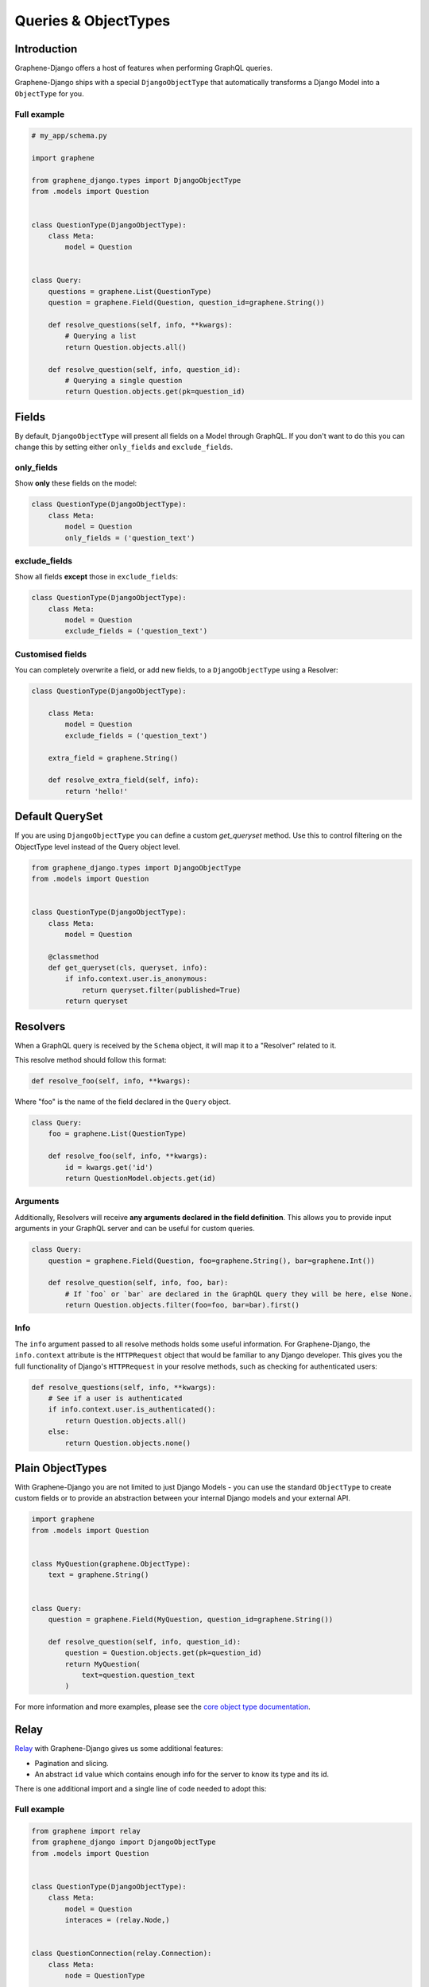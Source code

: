 Queries & ObjectTypes
=====================

Introduction
------------

Graphene-Django offers a host of features when performing GraphQL queries.

Graphene-Django ships with a special ``DjangoObjectType`` that automatically transforms a Django Model
into a ``ObjectType`` for you.


Full example
~~~~~~~~~~~~

.. code:: python

    # my_app/schema.py

    import graphene

    from graphene_django.types import DjangoObjectType
    from .models import Question


    class QuestionType(DjangoObjectType):
        class Meta:
            model = Question


    class Query:
        questions = graphene.List(QuestionType)
        question = graphene.Field(Question, question_id=graphene.String())

        def resolve_questions(self, info, **kwargs):
            # Querying a list
            return Question.objects.all()

        def resolve_question(self, info, question_id):
            # Querying a single question
            return Question.objects.get(pk=question_id)


Fields
------

By default, ``DjangoObjectType`` will present all fields on a Model through GraphQL.
If you don't want to do this you can change this by setting either ``only_fields`` and ``exclude_fields``.

only_fields
~~~~~~~~~~~

Show **only** these fields on the model:

.. code:: python

    class QuestionType(DjangoObjectType):
        class Meta:
            model = Question
            only_fields = ('question_text')


exclude_fields
~~~~~~~~~~~~~~

Show all fields **except** those in ``exclude_fields``:

.. code:: python

    class QuestionType(DjangoObjectType):
        class Meta:
            model = Question
            exclude_fields = ('question_text')


Customised fields
~~~~~~~~~~~~~~~~~

You can completely overwrite a field, or add new fields, to a ``DjangoObjectType`` using a Resolver:

.. code:: python

    class QuestionType(DjangoObjectType):

        class Meta:
            model = Question
            exclude_fields = ('question_text')

        extra_field = graphene.String()

        def resolve_extra_field(self, info):
            return 'hello!'


Default QuerySet
-----------------

If you are using ``DjangoObjectType`` you can define a custom `get_queryset` method.
Use this to control filtering on the ObjectType level instead of the Query object level.

.. code:: python

    from graphene_django.types import DjangoObjectType
    from .models import Question


    class QuestionType(DjangoObjectType):
        class Meta:
            model = Question

        @classmethod
        def get_queryset(cls, queryset, info):
            if info.context.user.is_anonymous:
                return queryset.filter(published=True)
            return queryset

Resolvers
---------

When a GraphQL query is received by the ``Schema`` object, it will map it to a "Resolver" related to it.

This resolve method should follow this format:

.. code:: python

    def resolve_foo(self, info, **kwargs):

Where "foo" is the name of the field declared in the ``Query`` object.

.. code:: python

    class Query:
        foo = graphene.List(QuestionType)

        def resolve_foo(self, info, **kwargs):
            id = kwargs.get('id')
            return QuestionModel.objects.get(id)

Arguments
~~~~~~~~~

Additionally, Resolvers will receive **any arguments declared in the field definition**. This allows you to provide input arguments in your GraphQL server and can be useful for custom queries.

.. code:: python

    class Query:
        question = graphene.Field(Question, foo=graphene.String(), bar=graphene.Int())

        def resolve_question(self, info, foo, bar):
            # If `foo` or `bar` are declared in the GraphQL query they will be here, else None.
            return Question.objects.filter(foo=foo, bar=bar).first()


Info
~~~~

The ``info`` argument passed to all resolve methods holds some useful information.
For Graphene-Django, the ``info.context`` attribute is the ``HTTPRequest`` object
that would be familiar to any Django developer. This gives you the full functionality
of Django's ``HTTPRequest`` in your resolve methods, such as checking for authenticated users:

.. code:: python

    def resolve_questions(self, info, **kwargs):
        # See if a user is authenticated
        if info.context.user.is_authenticated():
            return Question.objects.all()
        else:
            return Question.objects.none()


Plain ObjectTypes
-----------------

With Graphene-Django you are not limited to just Django Models - you can use the standard
``ObjectType`` to create custom fields or to provide an abstraction between your internal
Django models and your external API.

.. code:: python

    import graphene
    from .models import Question


    class MyQuestion(graphene.ObjectType):
        text = graphene.String()


    class Query:
        question = graphene.Field(MyQuestion, question_id=graphene.String())

        def resolve_question(self, info, question_id):
            question = Question.objects.get(pk=question_id)
            return MyQuestion(
                text=question.question_text
            )

For more information and more examples, please see the `core object type documentation <https://docs.graphene-python.org/en/latest/types/objecttypes/>`__.


Relay
-----

`Relay <http://docs.graphene-python.org/en/latest/relay/>`__ with Graphene-Django gives us some additional features:

- Pagination and slicing.
- An abstract ``id`` value which contains enough info for the server to know its type and its id.

There is one additional import and a single line of code needed to adopt this:

Full example
~~~~~~~~~~~~

.. code:: python

    from graphene import relay
    from graphene_django import DjangoObjectType
    from .models import Question


    class QuestionType(DjangoObjectType):
        class Meta:
            model = Question
            interaces = (relay.Node,)


    class QuestionConnection(relay.Connection):
        class Meta:
            node = QuestionType


    class Query:
        question = graphene.Field(QuestionType)
        questions = relay.ConnectionField(QuestionConnection)

See the `Relay documentation <https://docs.graphene-python.org/en/latest/relay/nodes/>`__ on
the core graphene pages for more information on customing the Relay experience.